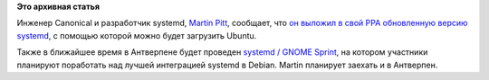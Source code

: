 .. title: Ubuntu загружается с помощью systemd
.. slug: ubuntu-загружается-с-помощью-systemd
.. date: 2014-04-22 22:26:05
.. tags:
.. category:
.. link:
.. description:
.. type: text
.. author: Peter Lemenkov

**Это архивная статья**


Инженер Canonical и разработчик systemd, `Martin
Pitt <https://plus.google.com/107564545827215425270/about>`__, сообщает,
что `он выложил в свой PPA обновленную версию
systemd <http://www.piware.de/2014/04/booting-ubuntu-with-systemd-test-packages-available/>`__,
с помощью которой можно будет загрузить Ubuntu.

Также в ближайшее время в Антверпене будет проведен `systemd / GNOME
Sprint <https://wiki.debian.org/Sprints/2014/SystemdGNOMESprint>`__, на
котором участники планируют поработать над лучшей интеграцией systemd в
Debian. Martin планирует заехать и в Антверпен.


